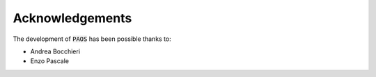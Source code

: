 Acknowledgements
================

The development of :code:`PAOS` has been possible thanks to:

- Andrea Bocchieri
- Enzo Pascale
